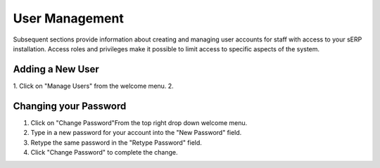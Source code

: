 User Management
===============

Subsequent sections provide information about creating and managing user accounts for staff with access to your sERP installation. Access roles and privileges make it possible to limit access to specific aspects of the system.


.. _users_add_user:

Adding a New User
-----------------

1. Click on "Manage Users" from the welcome menu.
2. 



.. _users_change_password:

Changing your Password
----------------------

1. Click on "Change Password"From the top right drop down welcome menu.
2. Type in a new password for your account into the "New Password" field.
3. Retype the same password in the "Retype Password" field.
4. Click "Change Password" to complete the change.